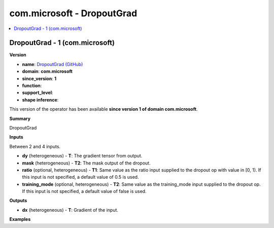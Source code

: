 
.. _l-onnx-doccom.microsoft-DropoutGrad:

===========================
com.microsoft - DropoutGrad
===========================

.. contents::
    :local:


.. _l-onnx-opcom-microsoft-dropoutgrad-1:

DropoutGrad - 1 (com.microsoft)
===============================

**Version**

* **name**: `DropoutGrad (GitHub) <https://github.com/onnx/onnx/blob/main/docs/Operators.md#com.microsoft.DropoutGrad>`_
* **domain**: **com.microsoft**
* **since_version**: **1**
* **function**:
* **support_level**:
* **shape inference**:

This version of the operator has been available
**since version 1 of domain com.microsoft**.

**Summary**

DropoutGrad

**Inputs**

Between 2 and 4 inputs.

* **dy** (heterogeneous) - **T**:
  The gradient tensor from output.
* **mask** (heterogeneous) - **T2**:
  The mask output of the dropout.
* **ratio** (optional, heterogeneous) - **T1**:
  Same value as the ratio input supplied to the dropout op with value
  in [0, 1). If this input is not specified, a default value of 0.5 is
  used.
* **training_mode** (optional, heterogeneous) - **T2**:
  Same value as the training_mode input supplied to the dropout op. If
  this input is not specified, a default value of false is used.

**Outputs**

* **dx** (heterogeneous) - **T**:
  Gradient of the input.

**Examples**
